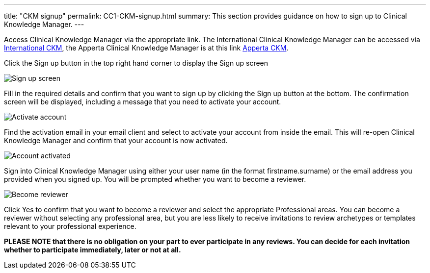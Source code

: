---
title:  "CKM signup"
permalink: CC1-CKM-signup.html
summary: This section provides guidance on how to sign up to Clinical Knowledge Manager.
---

Access Clinical Knowledge Manager via the appropriate link. The International Clinical Knowledge Manager can be accessed via http://www.openehr.org/ckm/[International CKM], the Apperta Clinical Knowledge Manager is at this link http://www.clinicalmodels.org.uk/ckm/[Apperta CKM].

Click the Sign up button in the top right hand corner to display the Sign up screen

image:/images/CKM_signup_Initial_signup_screen.png[Sign up screen]

Fill in the required details and confirm that you want to sign up by clicking the Sign up button at the bottom. The confirmation screen will be displayed, including a message that you need to activate your account.

image:/images/CKM_signup_Activate_account_message.png[Activate account]

Find the activation email in your email client and select to activate your account from inside the email. This will re-open Clinical Knowledge Manager and confirm that your account is now activated.

image:/images/CKM_signup_account_activated_message.png[Account activated]

Sign into Clinical Knowledge Manager using either your user name (in the format firstname.surname) or the email address you provided when you signed up. You will be prompted whether you want to become a reviewer.

image:/images/CKM_signup_become_reviewer_message.png[Become reviewer]

Click Yes to confirm that you want to become a reviewer and select the appropriate Professional areas. You can become a reviewer without selecting any professional area, but you are less likely to receive invitations to review archetypes or templates relevant to your professional experience.

*PLEASE NOTE that there is no obligation on your part to ever participate in any reviews. You can decide for each invitation whether to participate immediately, later or not at all.*